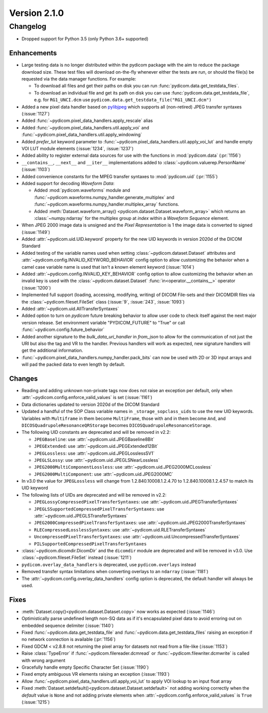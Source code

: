 Version 2.1.0
=================================

Changelog
---------
* Dropped support for Python 3.5 (only Python 3.6+ supported)

Enhancements
............
* Large testing data is no longer distributed within the pydicom package
  with the aim to reduce the package download size. These test files
  will download on-the-fly whenever either the tests are run, or should
  the file(s) be requested via the data manager functions.
  For example:

  * To download all files and get their paths on disk you can run
    :func:`pydicom.data.get_testdata_files`.
  * To download an individual file and get its path on disk you can use
    :func:`pydicom.data.get_testdata_file`, e.g. for ``RG1_UNCI.dcm`` use
    ``pydicom.data.get_testdata_file("RG1_UNCI.dcm")``
* Added a new pixel data handler based on `pylibjpeg
  <https://github.com/pydicom/pylibjpeg>`_ which supports all
  (non-retired) JPEG transfer syntaxes (:issue:`1127`)
* Added :func:`~pydicom.pixel_data_handlers.apply_rescale`  alias
* Added :func:`~pydicom.pixel_data_handlers.util.apply_voi` and
  :func:`~pydicom.pixel_data_handlers.util.apply_windowing`
* Added *prefer_lut* keyword parameter to
  :func:`~pydicom.pixel_data_handlers.util.apply_voi_lut` and handle empty
  VOI LUT module elements (:issue:`1234`, :issue:`1237`)
* Added ability to register external data sources for use with the functions
  in :mod:`pydicom.data` (:pr:`1156`)
* ``__contains__``, ``__next__`` and ``__iter__`` implementations added to
  :class:`~pydicom.valuerep.PersonName` (:issue:`1103`)
* Added convenience constants for the MPEG transfer syntaxes to
  :mod:`pydicom.uid` (:pr:`1155`)
* Added support for decoding *Waveform Data*:

  * Added :mod:`pydicom.waveforms` module and
    :func:`~pydicom.waveforms.numpy_handler.generate_multiplex` and
    :func:`~pydicom.waveforms.numpy_handler.multiplex_array` functions.
  * Added :meth:`Dataset.waveform_array()
    <pydicom.dataset.Dataset.waveform_array>` which returns an
    :class:`~numpy.ndarray` for the multiplex group at `index` within a
    *Waveform Sequence* element.
* When JPEG 2000 image data is unsigned and the *Pixel Representation* is 1
  the image data is converted to signed (:issue:`1149`)
* Added :attr:`~pydicom.uid.UID.keyword` property for the new UID keywords
  in version 2020d of the DICOM Standard
* Added testing of the variable names used when setting
  :class:`~pydicom.dataset.Dataset` attributes and
  :attr:`~pydicom.config.INVALID_KEYWORD_BEHAVIOR` config option to allow
  customizing the behavior when a camel case variable name is used that isn't
  a known element keyword (:issue:`1014`)
* Added :attr:`~pydicom.config.INVALID_KEY_BEHAVIOR` config option to allow
  customizing the behavior when an invalid key is used with the
  :class:`~pydicom.dataset.Dataset` :func:`in<operator.__contains__>` operator
  (:issue:`1200`)
* Implemented full support (loading, accessing, modifying, writing) of
  DICOM File-sets and their DICOMDIR files via the
  :class:`~pydicom.fileset.FileSet` class (:issue:`9`, :issue:`243`,
  :issue:`1093`)
* Added :attr:`~pydicom.uid.AllTransferSyntaxes`
* Added option to turn on *pydicom* future breaking behavior to allow user code
  to check itself against the next major version release.  Set environment
  variable "PYDICOM_FUTURE" to "True" or call :func:`~pydicom.config.future_behavior`
* Added another signature to the `bulk_data_uri_handler` in `from_json` to
  allow for the communication of not just the URI but also the tag and VR
  to the handler. Previous handlers will work as expected, new signature
  handlers will get the additional information.
* :func:`~pydicom.pixel_data_handlers.numpy_handler.pack_bits` can now be used
  with 2D or 3D input arrays and will pad the packed data to even length by
  default.

Changes
.......
* Reading and adding unknown non-private tags now does not raise an exception
  per default, only when :attr:`~pydicom.config.enforce_valid_values` is set
  (:issue:`1161`)
* Data dictionaries updated to version 2020d of the DICOM Standard
* Updated a handful of the SOP Class variable names in
  ``_storage_sopclass_uids``
  to use the new UID keywords. Variables with ``Multiframe`` in them
  become ``MultiFrame``, those with ``and`` in them become ``And``, and
  ``DICOSQuadrupoleResonanceQRStorage`` becomes
  ``DICOSQuadrupoleResonanceStorage``.
* The following UID constants are deprecated and will be removed in v2.2:

  * ``JPEGBaseline``: use :attr:`~pydicom.uid.JPEGBaseline8Bit`
  * ``JPEGExtended``: use :attr:`~pydicom.uid.JPEGExtended12Bit`
  * ``JPEGLossless``: use :attr:`~pydicom.uid.JPEGLosslessSV1`
  * ``JPEGLSLossy``: use :attr:`~pydicom.uid.JPEGLSNearLossless`
  * ``JPEG2000MultiComponentLossless``: use
    :attr:`~pydicom.uid.JPEG2000MCLossless`
  * ``JPEG2000MultiComponent``: use :attr:`~pydicom.uid.JPEG2000MC`

* In v3.0 the value for ``JPEGLossless`` will change from
  1.2.840.10008.1.2.4.70 to 1.2.840.10008.1.2.4.57 to match its UID keyword
* The following lists of UIDs are deprecated and will be removed in v2.2:

  * ``JPEGLossyCompressedPixelTransferSyntaxes``: use
    :attr:`~pydicom.uid.JPEGTransferSyntaxes`
  * ``JPEGLSSupportedCompressedPixelTransferSyntaxes``: use
    :attr:`~pydicom.uid.JPEGLSTransferSyntaxes`
  * ``JPEG2000CompressedPixelTransferSyntaxes``: use
    :attr:`~pydicom.uid.JPEG2000TransferSyntaxes`
  * ``RLECompressedLosslessSyntaxes``: use
    :attr:`~pydicom.uid.RLETransferSyntaxes`
  * ``UncompressedPixelTransferSyntaxes``: use
    :attr:`~pydicom.uid.UncompressedTransferSyntaxes`
  * ``PILSupportedCompressedPixelTransferSyntaxes``
* :class:`~pydicom.dicomdir.DicomDir` and the ``dicomdir`` module are
  deprecated and will be removed in v3.0. Use :class:`~pydicom.fileset.FileSet`
  instead (:issue:`1211`)
* ``pydicom.overlay_data_handlers`` is deprecated, use ``pydicom.overlays``
  instead
* Removed transfer syntax limitations when converting overlays to an
  ``ndarray`` (:issue:`1181`)
* The :attr:`~pydicom.config.overlay_data_handlers` config option is
  deprecated, the default handler will always be used.

Fixes
.....
* :meth:`Dataset.copy()<pydicom.dataset.Dataset.copy>` now works as expected
  (:issue:`1146`)
* Optimistically parse undefined length non-SQ data as if it's encapsulated
  pixel data to avoid erroring out on embedded sequence delimiter
  (:issue:`1140`)
* Fixed :func:`~pydicom.data.get_testdata_file` and
  :func:`~pydicom.data.get_testdata_files` raising an exception if no network
  connection is available (:pr:`1156`)
* Fixed GDCM < v2.8.8 not returning the pixel array for datasets not read from
  a file-like (:issue:`1153`)
* Raise :class:`TypeError` if :func:`~pydicom.filereader.dcmread` or
  :func:`~pydicom.filewriter.dcmwrite` is called with wrong argument
* Gracefully handle empty Specific Character Set (:issue:`1190`)
* Fixed empty ambiguous VR elements raising an exception (:issue:`1193`)
* Allow :func:`~pydicom.pixel_data_handlers.util.apply_voi_lut` to apply VOI
  lookup to an input float array
* Fixed :meth:`Dataset.setdefault()<pydicom.dataset.Dataset.setdefault>` not
  adding working correctly when the `default` value is ``None`` and not
  adding private elements when :attr:`~pydicom.config.enforce_valid_values` is
  ``True`` (:issue:`1215`)
